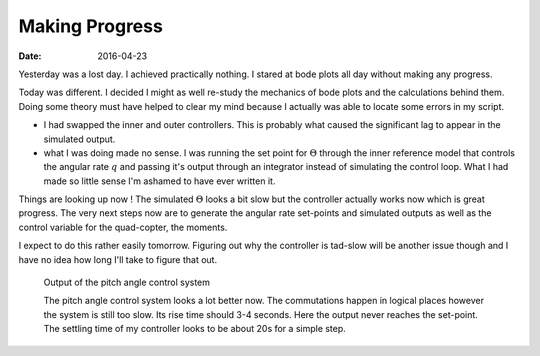 
Making Progress
===============

:date: 2016-04-23

Yesterday was a lost day. I achieved practically nothing. I stared at bode plots all day without making any progress. 

Today was different. I decided I might as well re-study the mechanics of bode plots and the calculations behind them. Doing some theory must have helped to clear my mind because I actually was able to locate some errors in my script. 

- I had swapped the inner and outer controllers. This is probably what caused the significant lag to appear in the simulated output.
- what I was doing made no sense. I was running the set point for :math:`\Theta` through the inner reference model that controls the angular rate :math:`q` and passing it's output through an integrator instead of simulating the control loop. What I had made so little sense I'm ashamed to have ever written it. 
  
Things are looking up now ! The simulated :math:`\Theta` looks a bit slow but the controller actually works now which is great progress. The very next steps now are to generate the angular rate set-points and simulated outputs as well as the control variable for the quad-copter, the moments. 

I expect to do this rather easily tomorrow. Figuring out why the controller is tad-slow will be another issue though and I have no idea how long I'll take to figure that out.

.. figure:: {filename}static/04-23/simulated_model_behaviour.png
    :alt: Output of the pitch angle control system

    Output of the pitch angle control system

    The pitch angle control system looks a lot better now. The commutations happen in logical places however the system is still too slow. Its rise time should 3-4 seconds. Here the output never reaches the set-point. The settling time of my controller looks to be about 20s for a simple step.

